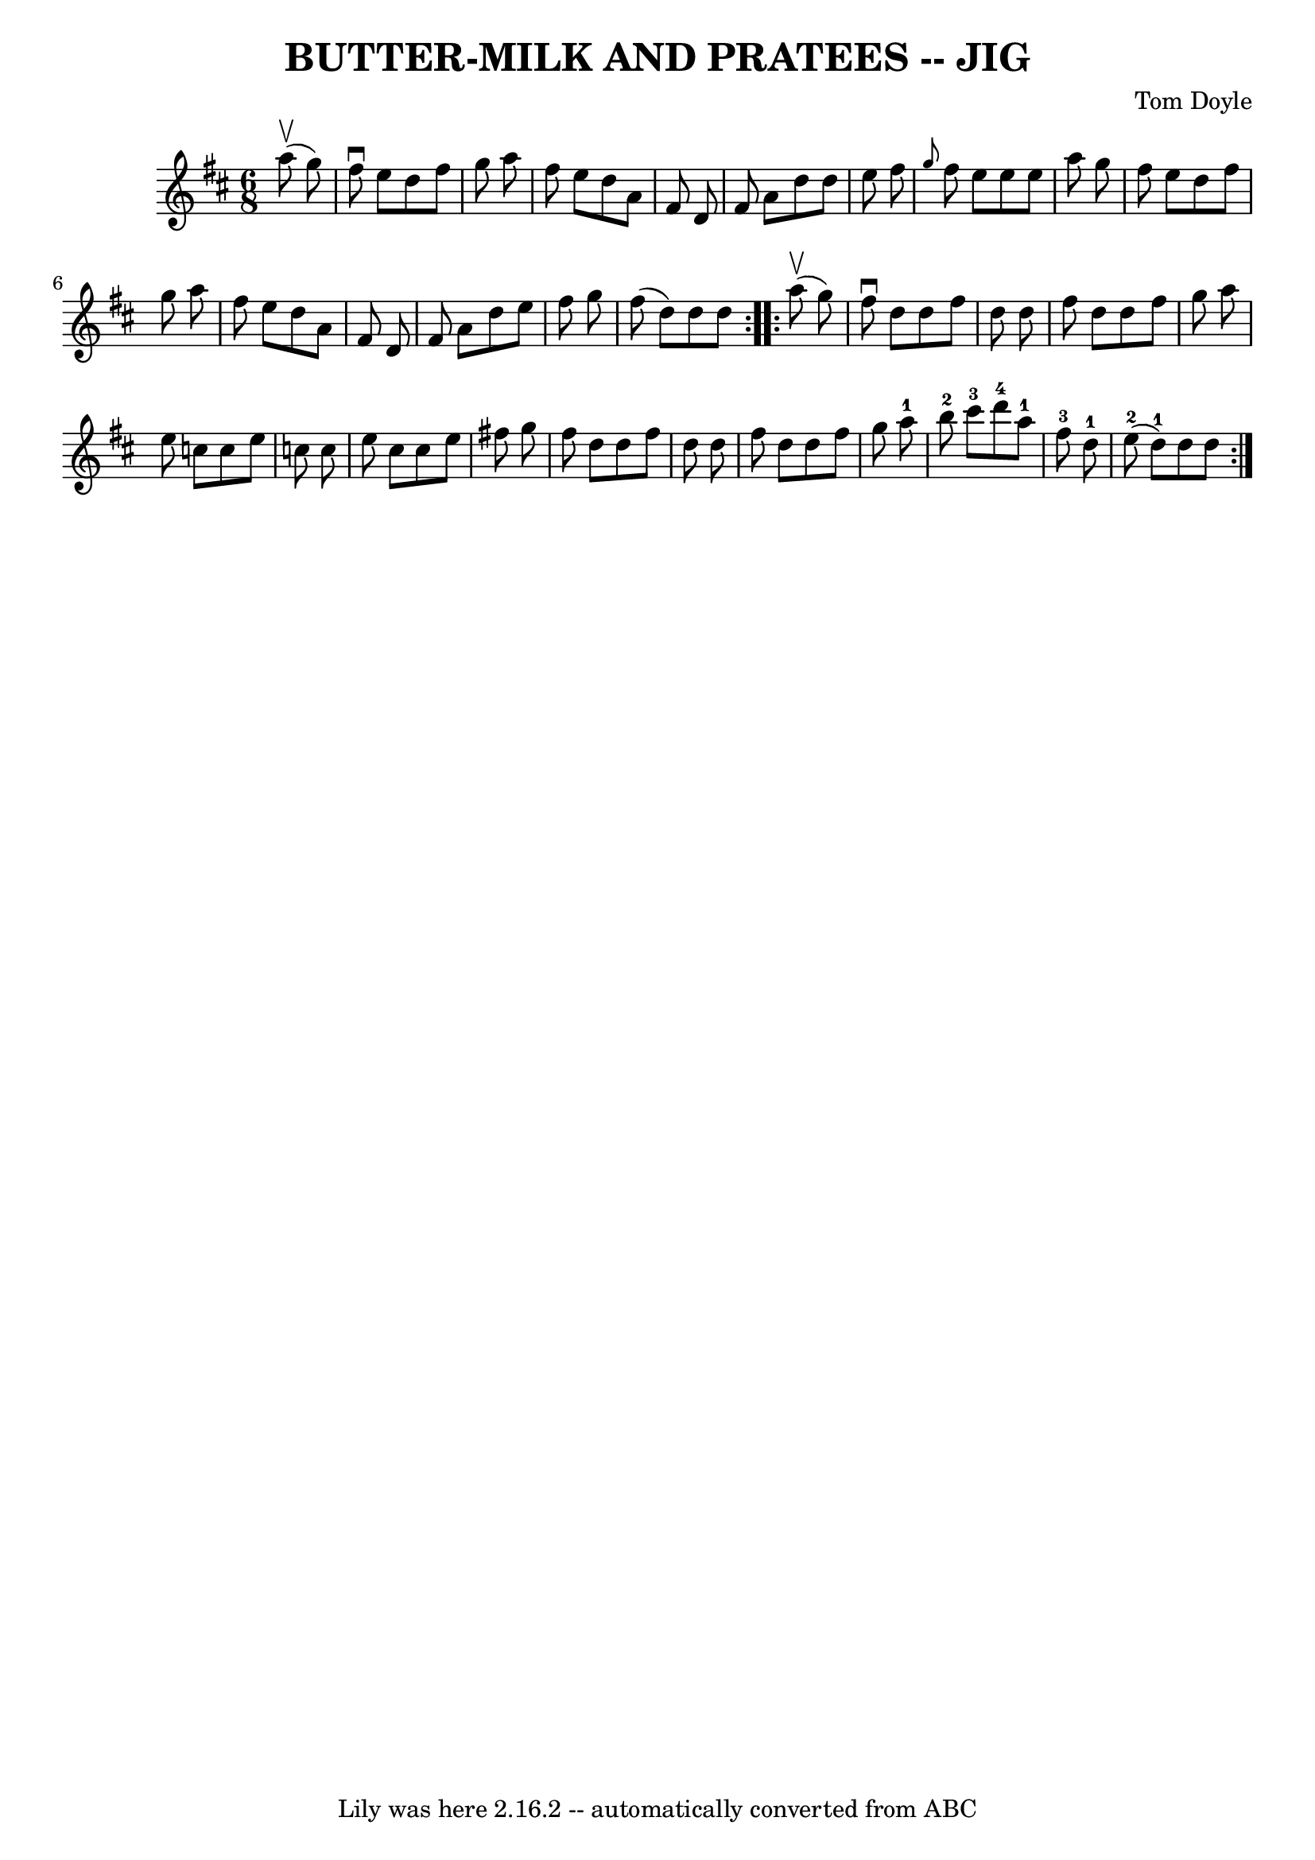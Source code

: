 \version "2.7.40"
\header {
	book = "Ryan's Mammoth Collection of Fiddle Tunes"
	composer = "Tom Doyle"
	crossRefNumber = "1"
	footnotes = ""
	tagline = "Lily was here 2.16.2 -- automatically converted from ABC"
	title = "BUTTER-MILK AND PRATEES -- JIG"
}
voicedefault =  {
\set Score.defaultBarType = "empty"

\repeat volta 2 {
\time 6/8 \key d \major     a''8 (^\upbow   g''8  -)       \bar "|"   fis''8 
^\downbow   e''8    d''8    fis''8    g''8    a''8    \bar "|"   fis''8    e''8 
   d''8    a'8    fis'8    d'8    \bar "|"   fis'8    a'8    d''8    d''8    
e''8    fis''8    \bar "|" \grace {    g''8  }   fis''8    e''8    e''8    e''8 
   a''8    g''8    \bar "|"     \bar "|"   fis''8    e''8    d''8    fis''8    
g''8    a''8    \bar "|"   fis''8    e''8    d''8    a'8    fis'8    d'8    
\bar "|"   fis'8    a'8    d''8    e''8    fis''8    g''8    \bar "|"   fis''8 
(   d''8  -)   d''8    d''8    }     \repeat volta 2 {     a''8 (^\upbow   g''8 
 -)       \bar "|"   fis''8 ^\downbow   d''8    d''8    fis''8    d''8    d''8  
  \bar "|"   fis''8    d''8    d''8    fis''8    g''8    a''8    \bar "|"   
e''8    c''8    c''8    e''8    c''8    c''8    \bar "|"   e''8    c''8    c''8 
   e''8    fis''!8    g''8    \bar "|"     \bar "|"   fis''8    d''8    d''8    
fis''8    d''8    d''8    \bar "|"   fis''8    d''8    d''8    fis''8    g''8   
 a''8-1   \bar "|"     b''8-2   cis'''8-3   d'''8-4     a''8-1   
fis''8-3   d''8-1   \bar "|"     e''8-2(   d''8-1 -)   d''8    d''8 
 }   
}

\score{
    <<

	\context Staff="default"
	{
	    \voicedefault 
	}

    >>
	\layout {
	}
	\midi {}
}
